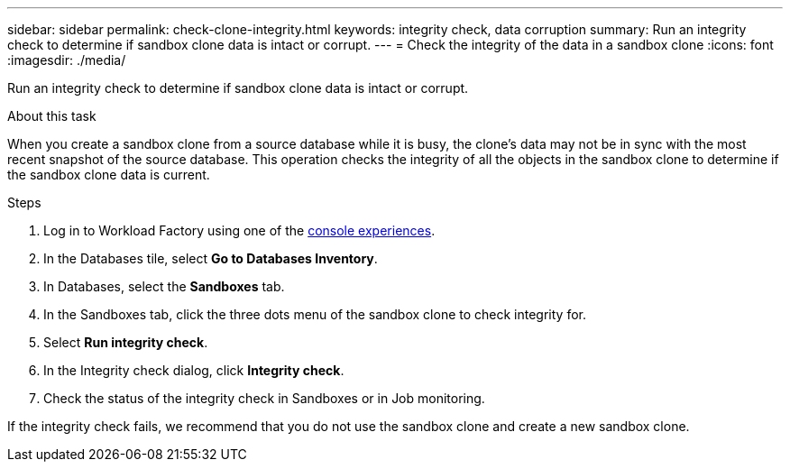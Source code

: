 ---
sidebar: sidebar
permalink: check-clone-integrity.html
keywords: integrity check, data corruption
summary: Run an integrity check to determine if sandbox clone data is intact or corrupt.
---
= Check the integrity of the data in a sandbox clone
:icons: font
:imagesdir: ./media/

[.lead]
Run an integrity check to determine if sandbox clone data is intact or corrupt. 
 
.About this task
When you create a sandbox clone from a source database while it is busy, the clone's data may not be in sync with the most recent snapshot of the source database. This operation checks the integrity of all the objects in the sandbox clone to determine if the sandbox clone data is current. 

.Steps
. Log in to Workload Factory using one of the link:https://docs.netapp.com/us-en/workload-setup-admin/console-experiences.html[console experiences^].
. In the Databases tile, select *Go to Databases Inventory*.
. In Databases, select the *Sandboxes* tab. 
. In the Sandboxes tab, click the three dots menu of the sandbox clone to check integrity for. 
. Select *Run integrity check*. 
. In the Integrity check dialog, click *Integrity check*. 
. Check the status of the integrity check in Sandboxes or in Job monitoring. 

If the integrity check fails, we recommend that you do not use the sandbox clone and create a new sandbox clone. 